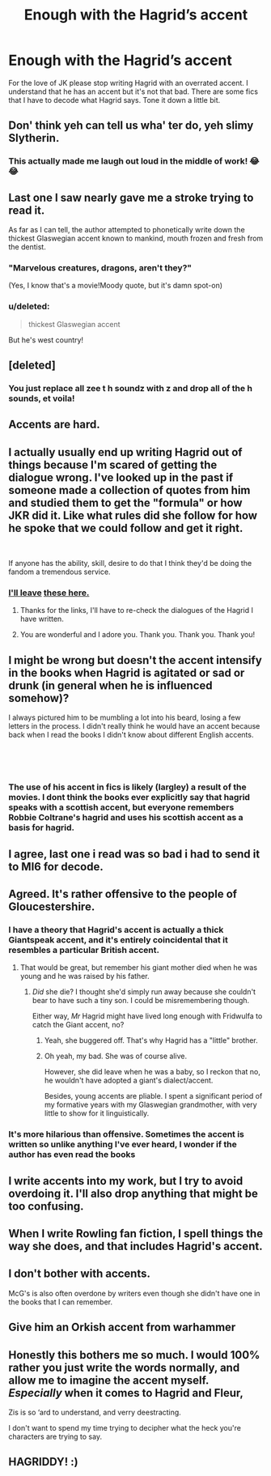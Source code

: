 #+TITLE: Enough with the Hagrid’s accent

* Enough with the Hagrid’s accent
:PROPERTIES:
:Author: burak329
:Score: 31
:DateUnix: 1538615522.0
:DateShort: 2018-Oct-04
:FlairText: Discussion
:END:
For the love of JK please stop writing Hagrid with an overrated accent. I understand that he has an accent but it's not that bad. There are some fics that I have to decode what Hagrid says. Tone it down a little bit.


** Don' think yeh can tell us wha' ter do, yeh slimy Slytherin.
:PROPERTIES:
:Author: AutumnSouls
:Score: 69
:DateUnix: 1538619411.0
:DateShort: 2018-Oct-04
:END:

*** This actually made me laugh out loud in the middle of work! 😂😂
:PROPERTIES:
:Author: Benvolio_Knows_Best
:Score: 4
:DateUnix: 1538658597.0
:DateShort: 2018-Oct-04
:END:


** Last one I saw nearly gave me a stroke trying to read it.

As far as I can tell, the author attempted to phonetically write down the thickest Glaswegian accent known to mankind, mouth frozen and fresh from the dentist.
:PROPERTIES:
:Author: Imumybuddy
:Score: 30
:DateUnix: 1538628246.0
:DateShort: 2018-Oct-04
:END:

*** "Marvelous creatures, dragons, aren't they?"

(Yes, I know that's a movie!Moody quote, but it's damn spot-on)
:PROPERTIES:
:Author: Twinborne
:Score: 6
:DateUnix: 1538652001.0
:DateShort: 2018-Oct-04
:END:


*** u/deleted:
#+begin_quote
  thickest Glaswegian accent
#+end_quote

But he's west country!
:PROPERTIES:
:Score: 4
:DateUnix: 1538663588.0
:DateShort: 2018-Oct-04
:END:


** [deleted]
:PROPERTIES:
:Score: 14
:DateUnix: 1538631048.0
:DateShort: 2018-Oct-04
:END:

*** You just replace all zee t h soundz with z and drop all of the h sounds, et voila!
:PROPERTIES:
:Author: fludduck
:Score: 17
:DateUnix: 1538633984.0
:DateShort: 2018-Oct-04
:END:


** Accents are hard.
:PROPERTIES:
:Author: Deathcrow
:Score: 9
:DateUnix: 1538641965.0
:DateShort: 2018-Oct-04
:END:


** I actually usually end up writing Hagrid out of things because I'm scared of getting the dialogue wrong. I've looked up in the past if someone made a collection of quotes from him and studied them to get the "formula" or how JKR did it. Like what rules did she follow for how he spoke that we could follow and get it right.

​

If anyone has the ability, skill, desire to do that I think they'd be doing the fandom a tremendous service.
:PROPERTIES:
:Author: ItCouldAllBeForNot
:Score: 7
:DateUnix: 1538622599.0
:DateShort: 2018-Oct-04
:END:

*** [[https://furiosity.livejournal.com/102366.html][I'll leave]] [[http://www.fictionalley.org/authors/swissmiss/HTWHD01.html][these here.]]
:PROPERTIES:
:Author: Syssareth
:Score: 7
:DateUnix: 1538636929.0
:DateShort: 2018-Oct-04
:END:

**** Thanks for the links, I'll have to re-check the dialogues of the Hagrid I have written.
:PROPERTIES:
:Score: 2
:DateUnix: 1538643068.0
:DateShort: 2018-Oct-04
:END:


**** You are wonderful and I adore you. Thank you. Thank you. Thank you!
:PROPERTIES:
:Author: ItCouldAllBeForNot
:Score: 2
:DateUnix: 1538659798.0
:DateShort: 2018-Oct-04
:END:


** I might be wrong but doesn't the accent intensify in the books when Hagrid is agitated or sad or drunk (in general when he is influenced somehow)?

I always pictured him to be mumbling a lot into his beard, losing a few letters in the process. I didn't really think he would have an accent because back when I read the books I didn't know about different English accents.

​

​
:PROPERTIES:
:Score: 4
:DateUnix: 1538642936.0
:DateShort: 2018-Oct-04
:END:

*** The use of his accent in fics is likely (largley) a result of the movies. I dont think the books ever explicitly say that hagrid speaks with a scottish accent, but everyone remembers Robbie Coltrane's hagrid and uses his scottish accent as a basis for hagrid.
:PROPERTIES:
:Author: zbeezle
:Score: 2
:DateUnix: 1538677982.0
:DateShort: 2018-Oct-04
:END:


** I agree, last one i read was so bad i had to send it to MI6 for decode.
:PROPERTIES:
:Author: Archimand
:Score: 3
:DateUnix: 1538645137.0
:DateShort: 2018-Oct-04
:END:


** Agreed. It's rather offensive to the people of Gloucestershire.
:PROPERTIES:
:Author: discosappho
:Score: 7
:DateUnix: 1538617626.0
:DateShort: 2018-Oct-04
:END:

*** I have a theory that Hagrid's accent is actually a thick Giantspeak accent, and it's entirely coincidental that it resembles a particular British accent.
:PROPERTIES:
:Author: Achille-Talon
:Score: 8
:DateUnix: 1538638043.0
:DateShort: 2018-Oct-04
:END:

**** That would be great, but remember his giant mother died when he was young and he was raised by his father.
:PROPERTIES:
:Author: discosappho
:Score: 4
:DateUnix: 1538642844.0
:DateShort: 2018-Oct-04
:END:

***** /Did/ she die? I thought she'd simply run away because she couldn't bear to have such a tiny son. I could be misremembering though.

Either way, /Mr/ Hagrid might have lived long enough with Fridwulfa to catch the Giant accent, no?
:PROPERTIES:
:Author: Achille-Talon
:Score: 2
:DateUnix: 1538649010.0
:DateShort: 2018-Oct-04
:END:

****** Yeah, she buggered off. That's why Hagrid has a "little" brother.
:PROPERTIES:
:Author: Krististrasza
:Score: 3
:DateUnix: 1538649841.0
:DateShort: 2018-Oct-04
:END:


****** Oh yeah, my bad. She was of course alive.

However, she did leave when he was a baby, so I reckon that no, he wouldn't have adopted a giant's dialect/accent.

Besides, young accents are pliable. I spent a significant period of my formative years with my Glaswegian grandmother, with very little to show for it linguistically.
:PROPERTIES:
:Author: discosappho
:Score: 1
:DateUnix: 1538658386.0
:DateShort: 2018-Oct-04
:END:


*** It's more hilarious than offensive. Sometimes the accent is written so unlike anything I've ever heard, I wonder if the author has even read the books
:PROPERTIES:
:Score: 1
:DateUnix: 1538663655.0
:DateShort: 2018-Oct-04
:END:


** I write accents into my work, but I try to avoid overdoing it. I'll also drop anything that might be too confusing.
:PROPERTIES:
:Author: Sigyn99
:Score: 2
:DateUnix: 1538624335.0
:DateShort: 2018-Oct-04
:END:


** When I write Rowling fan fiction, I spell things the way she does, and that includes Hagrid's accent.
:PROPERTIES:
:Author: Fictional_Apologist
:Score: 1
:DateUnix: 1538671870.0
:DateShort: 2018-Oct-04
:END:


** I don't bother with accents.

McG's is also often overdone by writers even though she didn't have one in the books that I can remember.
:PROPERTIES:
:Author: 4wallsandawindow
:Score: 1
:DateUnix: 1538676671.0
:DateShort: 2018-Oct-04
:END:


** Give him an Orkish accent from warhammer
:PROPERTIES:
:Author: flingerdinger
:Score: 1
:DateUnix: 1539019599.0
:DateShort: 2018-Oct-08
:END:


** Honestly this bothers me so much. I would 100% rather you just write the words normally, and allow me to imagine the accent myself. /Especially/ when it comes to Hagrid and Fleur,

Zis is so ‘ard to understand, and verry deestracting.

I don't want to spend my time trying to decipher what the heck you're characters are trying to say.
:PROPERTIES:
:Score: 0
:DateUnix: 1538673295.0
:DateShort: 2018-Oct-04
:END:


** HAGRIDDY! :)
:PROPERTIES:
:Score: -2
:DateUnix: 1538619747.0
:DateShort: 2018-Oct-04
:END:
